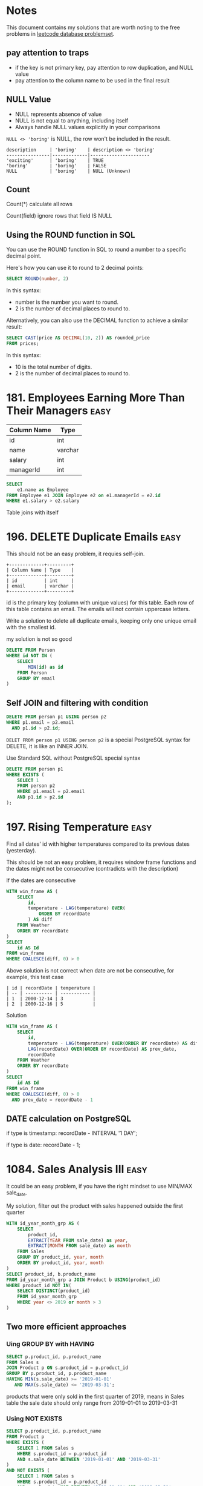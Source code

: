 * Notes
This document contains my solutions that are worth noting to the free problems in [[https://leetcode.com/problemset/database/][leetcode database problemset]].

** pay attention to traps

- if the key is not primary key, pay attention to row duplication, and NULL value
- pay attention to the column name to be used in the final result

** NULL Value
- NULL represents absence of value
- NULL is not equal to anything, including itself
- Always handle NULL values explicitly in your comparisons

~NULL <> 'boring'~ is NULL, the row won't be included in the result.

#+begin_example
description     | 'boring'    | description <> 'boring'
----------------|-------------|----------------------
'exciting'      | 'boring'    | TRUE
'boring'        | 'boring'    | FALSE
NULL            | 'boring'    | NULL (Unknown)
#+end_example

** Count
Count(*) calculate all rows

Count(field) ignore rows that field IS NULL

** Using the ROUND function in SQL
You can use the ROUND function in SQL to round a number to a specific decimal point.

Here's how you can use it to round to 2 decimal points:
#+begin_src sql
SELECT ROUND(number, 2)
#+end_src

In this syntax:

 - number is the number you want to round.
 - 2 is the number of decimal places to round to.


Alternatively, you can also use the DECIMAL function to achieve a similar result:
#+begin_src sql
SELECT CAST(price AS DECIMAL(10, 2)) AS rounded_price
FROM prices;
#+end_src

In this syntax:

 - 10 is the total number of digits.
 - 2 is the number of decimal places to round to.

* 181. Employees Earning More Than Their Managers :easy:

| Column Name | Type    |
|-------------+---------|
| id          | int     |
| name        | varchar |
| salary      | int     |
| managerId   | int     |

#+begin_src sql
SELECT
    e1.name as Employee
FROM Employee e1 JOIN Employee e2 on e1.managerId = e2.id
WHERE e1.salary > e2.salary
#+end_src

Table joins with itself

* 196. DELETE Duplicate Emails :easy:

This should not be an easy problem, it requies self-join.

#+begin_example
+-------------+---------+
| Column Name | Type    |
+-------------+---------+
| id          | int     |
| email       | varchar |
+-------------+---------+
#+end_example

id is the primary key (column with unique values) for this table.
Each row of this table contains an email. The emails will not contain uppercase letters.


Write a solution to delete all duplicate emails, keeping only one unique email with the smallest id.

my solution is not so good

#+begin_src sql
DELETE FROM Person
WHERE id NOT IN (
    SELECT
        MIN(id) as id
    FROM Person
    GROUP BY email
)
#+end_src

** Self JOIN and filtering with condition

#+begin_src sql
DELETE FROM person p1 USING person p2
WHERE p1.email = p2.email
  AND p1.id > p2.id;
#+end_src


~DELET FROM person p1 USING person p2~ is a special PostgreSQL syntax for DELETE, it is like an INNER JOIN.

Use Standard SQL without PostgreSQL special syntax

#+begin_src sql
DELETE FROM person p1
WHERE EXISTS (
    SELECT 1
    FROM person p2
    WHERE p1.email = p2.email
    AND p1.id > p2.id
);
#+end_src

* 197. Rising Temperature :easy:
Find all dates' id with higher temperatures compared to its previous dates (yesterday).

This should be not an easy problem, it requires window frame functions and the dates might not be consecutive (contradicts with the description)

If the dates are consecutive

#+begin_src sql
WITH win_frame AS (
    SELECT
        id,
        temperature - LAG(temperature) OVER(
            ORDER BY recordDate
        ) AS diff
    FROM Weather
    ORDER BY recordDate
)
SELECT
    id AS Id
FROM win_frame
WHERE COALESCE(diff, 0) > 0
#+end_src

Above solution is not correct when date are not be consecutive, for example, this test case

#+begin_example
| id | recordDate | temperature |
| -- | ---------- | ----------- |
| 1  | 2000-12-14 | 3           |
| 2  | 2000-12-16 | 5           |
#+end_example

Solution

#+begin_src sql
WITH win_frame AS (
    SELECT
        id,
        temperature - LAG(temperature) OVER(ORDER BY recordDate) AS diff,
        LAG(recordDate) OVER(ORDER BY recordDate) AS prev_date,
        recordDate
    FROM Weather
    ORDER BY recordDate
)
SELECT
    id AS Id
FROM win_frame
WHERE COALESCE(diff, 0) > 0
  AND prev_date = recordDate - 1
#+end_src

** DATE calculation on PostgreSQL

if type is timestamp: recordDate - INTERVAL '1 DAY';

if type is date: recordDate - 1;

* 1084. Sales Analysis III :easy:

It could be an easy problem, if you have the right mindset to use MIN/MAX sale_date.

My solution, filter out the product with sales happened outside the first quarter

#+begin_src sql
WITH id_year_month_grp AS (
    SELECT
        product_id,
        EXTRACT(YEAR FROM sale_date) as year,
        EXTRACT(MONTH FROM sale_date) as month
    FROM Sales
    GROUP BY product_id, year, month
    ORDER BY product_id, year, month
)
SELECT product_id, b.product_name
FROM id_year_month_grp a JOIN Product b USING(product_id)
WHERE product_id NOT IN(
    SELECT DISTINCT(product_id)
    FROM id_year_month_grp
    WHERE year <> 2019 or month > 3
)
#+end_src

** Two more efficient approaches

*** Uing GROUP BY with HAVING

#+begin_src sql
SELECT p.product_id, p.product_name
FROM Sales s
JOIN Product p ON s.product_id = p.product_id
GROUP BY p.product_id, p.product_name
HAVING MIN(s.sale_date) >= '2019-01-01'
   AND MAX(s.sale_date) <= '2019-03-31';
#+end_src

products that were only sold in the first quarter of 2019, means in Sales table the sale date should only range from 2019-01-01 to 2019-03-31

*** Using NOT EXISTS

#+begin_src sql
SELECT p.product_id, p.product_name
FROM Product p
WHERE EXISTS (
    SELECT 1 FROM Sales s
    WHERE s.product_id = p.product_id
    AND s.sale_date BETWEEN '2019-01-01' AND '2019-03-31'
)
AND NOT EXISTS (
    SELECT 1 FROM Sales s
    WHERE s.product_id = p.product_id
    AND s.sale_date NOT BETWEEN '2019-01-01' AND '2019-03-31'
);
#+end_src

Let's understand EXISTS and how this query works:

1. EXISTS Operator:

- EXISTS is a boolean operator that returns TRUE if the subquery returns any rows
- Returns FALSE if the subquery returns no rows
- The SELECT 1 in the subquery is a common practice because EXISTS only cares about row existence, not the actual values
- EXISTS stops processing as soon as it finds one matching row (short-circuit evaluation)

2. Query Execution Flow:

#+begin_example
-- For each product in the Product table, the database:

Step 1: Takes a product (p)
Step 2: Checks first EXISTS condition
        - Looks for ANY sales of this product in Q1 2019
        - Returns TRUE if found, FALSE if not

Step 3: If Step 2 is TRUE, checks second NOT EXISTS condition
        - Looks for ANY sales of this product outside Q1 2019
        - Returns TRUE if none found, FALSE if any found

Step 4: Returns the product if:
        - First EXISTS is TRUE (has sales in Q1 2019)
        AND
        - NOT EXISTS is TRUE (no sales outside Q1 2019)
#+end_example

#+begin_example
Product in Q1 2019 only?
┌─────────────────────┐
│ Check each product  │
└─────────┬───────────┘
          │
    ┌─────▼─────┐
    │ Has sales │ No
    │ in Q1     ├─────────┐
    │ 2019?     │         │
    └─────┬─────┘         │
          │ Yes           │
    ┌─────▼─────┐         │
    │ Has sales │ Yes     │
    │ outside   ├─────┐   │
    │ Q1 2019?  │     │   │
    └─────┬─────┘     │   │
          │ No        │   │
    ┌─────▼─────┐     │   │
    │ Include   │   Skip  Skip
    │ in result │
    └───────────┘
#+end_example

* 1141. User Activity for the Past 30 Days I :easy:

It should not be an easy question, it requires date calculation in SQL.

#+begin_src sql
WITH user_daily_activity_cnt AS(
    SELECT
        activity_date, user_id, COUNT(*)
    FROM Activity
    WHERE activity_date BETWEEN
        date '2019-07-27' - INTERVAL '29 DAY'  -- Start date (29 days back to include end date)
        AND '2019-07-27'
    GROUP BY activity_date, user_id
    -- HAVING COUNT(*) >= 1
    ORDER BY activity_date
)
SELECT
    activity_date as day,
    COUNT(*) as active_users
FROM user_daily_activity_cnt
GROUP BY day
ORDER BY day

#+end_src

#+begin_example
+---------------+---------+
| Column Name   | Type    |
+---------------+---------+
| user_id       | int     |
| session_id    | int     |
| activity_date | date    |
| activity_type | enum    |
+---------------+---------+
#+end_example

This table may have duplicate rows.
The activity_type column is an ENUM (category) of type ('open_session', 'end_session', 'scroll_down', 'send_message').
The table shows the user activities for a social media website.
Note that each session belongs to exactly one user.


Write a solution to find the daily active user count for a period of 30 days ending 2019-07-27 inclusively. A user was active on someday if they made at least one activity on that day.

** Filter date within 30-day period

Date arithmetic functions vary by SQL dialect:

#+begin_src sql
-- MySQL/MariaDB
DATE_SUB() or DATE_ADD()

-- PostgreSQ
date '2019-07-27' - interval '29 days'

-- SQL Server
DATEADD(day, -29, '2019-07-27')

-- Oracle
DATE '2019-07-27' - 29
#+end_src


#+begin_src sql
SELECT *
FROM your_table
WHERE activity_date >= DATE_SUB('2019-07-27', INTERVAL 29 DAY)
AND activity_date <= '2019-07-27'
#+end_src

** be careful using BETWEEN AND

Why 29 days instead of 30:

When using BETWEEN with dates, both start and end dates are ~inclusive~
To get a 30-day period including the end date, we subtract 29 days
Example: June 28 to July 27 = 30 days (counting both days)

* 1179. Reformat Department Table :easy:

Rearrange Table: from one column multiple rows (long format) to one row multiple columns (wide format)

This operaiton is called pivoting or spreading

#+begin_src sql
SELECT
    id,
    MAX(CASE WHEN month = 'Jan' THEN revenue END) as Jan_Revenue,
    MAX(CASE WHEN month = 'Feb' THEN revenue END) as Feb_Revenue,
    MAX(CASE WHEN month = 'Mar' THEN revenue END) as Mar_Revenue,
    MAX(CASE WHEN month = 'Apr' THEN revenue END) as Apr_Revenue,
    MAX(CASE WHEN month = 'May' THEN revenue END) as May_Revenue,
    MAX(CASE WHEN month = 'Jun' THEN revenue END) as Jun_Revenue,
    MAX(CASE WHEN month = 'Jul' THEN revenue END) as Jul_Revenue,
    MAX(CASE WHEN month = 'Aug' THEN revenue END) as Aug_Revenue,
    MAX(CASE WHEN month = 'Sep' THEN revenue END) as Sep_Revenue,
    MAX(CASE WHEN month = 'Oct' THEN revenue END) as Oct_Revenue,
    MAX(CASE WHEN month = 'Nov' THEN revenue END) as Nov_Revenue,
    MAX(CASE WHEN month = 'Dec' THEN revenue END) as Dec_Revenue
FROM Department
GROUP BY id
ORDER BY id;
#+end_src

The mental model is that after using GROUP BY, we are operating on a set of rows, so the aggregation function (MAX/SUM) is needed because SQL needs to know how to combine multiple values.

How Aggregation Works Here:
#+begin_src sql
MAX(CASE WHEN month = 'Jan' THEN revenue END)
#+end_src

For each ID:

If month is 'Jan', CASE returns revenue
If month isn't 'Jan', CASE returns NULL
MAX picks the non-NULL value (if it exists)
If no January revenue exists, MAX returns NULL

* 1193. Monthly Transactions I :medium:
Two poins:

First is to extract year and month and use them to group the table, and then use
them to construct the month string (with the help of LPAD function).

Second is to add two columns about approved transaction to the group result by
using CASE inside the SUM aggregation function.

#+begin_src sql
SELECT
  a.t_year || '-' || LPAD(a.t_month::text, 2, '0') as month,
  a.country,
  COUNT(a.id) as trans_count,
  SUM(CASE WHEN a.state = 'approved' THEN 1 ELSE 0 END)  as approved_count,
  SUM(a.amount) as trans_total_amount,
  SUM(CASE WHEN a.state = 'approved' THEN a.amount ELSE 0 END) as approved_total_amount
FROM (
  SELECT
    *, EXTRACT(YEAR FROM trans_date) as t_year, EXTRACT(MONTH from trans_date) as t_month
  FROM Transactions
) a
GROUP BY
  a.t_year,
  a.t_month,
  a.country
#+end_src


* 1204. Last Person to Fit in the Bus :medium:
typical window function solution

#+begin_src sql
SELECT
  a.person_name
FROM (
  SELECT
    person_name,
    turn,
    sum(weight) OVER(
      ORDER BY turn ASC
    ) as acc
  FROM Queue
) a
WHERE a.acc <= 1000
ORDER BY a.acc DESC
LIMIT 1
#+end_src

* 1211. Queries Quality and Percentage :easy:

Use CASE statement.

#+begin_src sql
SELECT
    query_name,
    ROUND(AVG(rating / position), 2) AS quality,
    ROUND(
        SUM(
            CASE
                WHEN rating < 3 THEN 1 ELSE 0
            END
        ) / COUNT(rating) * 100, 2) AS poor_query_percentage
FROM Queries
GROUP BY query_name
#+end_src

query_name might be null, as it is not the primary key

* 1251. Average Selling Price :easy:

It should not be an easy problem, it requires understanding of using LEFT JOIN with BETWEEN AND, and NULLIF function.

My soluiton, it is not so great.

#+begin_src sql
-- Write your PostgreSQL query statement below
WITH cross_product AS (
    SELECT
        u.product_id,
        u.units,
        CASE
            WHEN u.purchase_date >= p.start_date AND u.purchase_date <= p.end_date THEN u.units * p.price ELSE 0
        END as prices
    FROM UnitsSold u CROSS JOIN Prices p
    WHERE u.product_id = p.product_id
), total_prices AS (
    SELECT
    product_id, SUM(prices)
    FROM cross_product
    GROUP BY product_id
    HAVING SUM(prices) > 0
), total_units AS (
    SELECT
        product_id, SUM(units)
    FROM cross_product
    WHERE prices > 0
    GROUP BY product_id
)
SELECT
    product_id,
    CASE
       WHEN SUM(tp.sum) IS NULL THEN 0
       ELSE ROUND(SUM(tp.sum) / SUM(tu.sum), 2)
    END AS average_price
FROM
    (SELECT DISTINCT(product_id) FROM prices)
    LEFT JOIN total_prices tp USING(product_id)
    LEFT JOIN total_units tu USING(product_id)
GROUP BY product_id
#+end_src

** A optimized solution

#+begin_src sql
SELECT
    p.product_id,
    COALESCE(ROUND(SUM(u.units * p.price) * 1.0 / NULLIF(SUM(u.units), 0), 2), 0) as average_price
FROM Prices p
LEFT JOIN UnitsSold u
    ON p.product_id = u.product_id
    AND u.purchase_date BETWEEN p.start_date AND p.end_date
GROUP BY p.product_id;
#+end_src

The key insight is understanding the ~LEFT JOIN behavior on with Non-Foreign Key Relations~

Each row on the left table will match each row on the right table (filtered with the provided condition)

#+begin_src sql
FROM Prices p
LEFT JOIN UnitsSold u
    ON p.product_id = u.product_id                         -- Regular equality join
    AND u.purchase_date BETWEEN p.start_date AND p.end_date -- Range-based condition
#+end_src

main takeaway

- range conditon ~BETWEEN AND~
- NULLIF


*** NULLIF
- NULLIF prevents division by zero by converting the denominator to NULL.
- NULLIF is often used with COALESCE which can then convert NULL results to meaningful values (like 0)
- This pattern is more concise than CASE statements
- Always consider using NULLIF for safe division operations


#+begin_src sql
-- Why NULLIF is Safe

-- Consider these scenarios:
-- Scenario 1: No sales (SUM(units) = 0)
NULLIF(0, 0) --> Returns NULL

-- Scenario 2: Has sales (SUM(units) = 100)
NULLIF(100, 0) --> Returns 100

-- When no sales:
SUM(u.units * p.price) * 1.0 / NULLIF(SUM(u.units), 0)
-- becomes:
100 * 1.0 / NULL --> Results in NULL

-- Using NULLIF with COALESCE
-- This handles both:
-- 1. Division by zero → NULL from NULLIF
-- 2. Converting NULL to 0 → COALESCE
COALESCE(
    SUM(units * price) / NULLIF(SUM(units), 0),
    0
)

-- Using CASE
CASE
    WHEN SUM(units) = 0 THEN 0
    ELSE SUM(units * price) / SUM(units)
END
-- NULLIF is more concise
#+end_src

* 1280. Students and Examinations :easy:
#+begin_src sql
SELECT
   a.student_id, a.student_name, a.subject_name, COUNT(e.subject_name) as attended_exams
FROM Examinations e
    RIGHT JOIN (SELECT * FROM Students CROSS JOIN Subjects) AS a
    ON a.student_id = e.student_id and a.subject_name = e.subject_name
GROUP BY a.student_id, a.subject_name
ORDER BY a.student_id
#+end_src

The technique is to use ~CROSS JOIN~ to generate all the pairs of (student_id, subject_name), and then join the validate pairs of (student_id, subject_name) in table Examinations.

Another important technique is to be careful of the choice of which field to ~COUNT~, because there are pairs of (student_id, subject_name) missing in e, we must COUNT on e.subject_name, not a.subject_name

However above solution results in Time Limit Exceed.

We need to change it to use LEFT JOIN.

#+begin_src sql

SELECT
    s.student_id, s.student_name, sub.subject_name, COUNT(e.subject_name) as attended_exams
FROM Students s CROSS JOIN Subjects sub
    LEFT JOIN Examinations e ON s.student_id = e.student_id AND sub.subject_name = e.subject_name
GROUP BY s.student_id, sub.subject_name
ORDER BY s.student_id

#+end_src


** why the first solution is not good
#+begin_src mermaid :file derived_table_is_not_good.png
graph TD
    subgraph Query1[First Query]
        A1[Students] --> B1[CROSS JOIN]
        C1[Subjects] --> B1
        B1 --> D1[Derived Table 'a']
        E1[Examinations] --> F1[RIGHT JOIN]
        D1 --> F1
        F1 --> G1[GROUP BY]
    end

    subgraph Query2[Second Query]
        A2[Students] --> B2[CROSS JOIN]
        C2[Subjects] --> B2
        B2 --> D2[LEFT JOIN]
        E2[Examinations] --> D2
        D2 --> G2[GROUP BY]
    end

    style Query1 fill:#f9f,stroke:#333,stroke-width:4px
    style Query2 fill:#9ff,stroke:#333,stroke-width:4px
#+end_src

#+RESULTS:
[[file:derived_table_is_not_good.png]]


~LEFT JOIN is better than RIGHT JOIN~. Most query optimizers are better tuned for LEFT JOIN operations as they are more commonly used.

(SELECT * FROM Students CROSS JOIN Subjects) creates a derived table.

Derived tables can force the database to materialize intermediate results, consuming additional memory and processing time.

* 1321. Restaurant Growth :medium:
Acceptance Rate 54.0%

typical moving average problem, use window function

use SUM to aggreate amount on the visited_on first, then use window function to get a moving average, finally use OFFSET to remove those rows that use less than 7 rows to average.

#+begin_src sql
-- Write your PostgreSQL query statement below

SELECT
    visited_on,
    SUM(amount) OVER (
        ROWS BETWEEN 6 PRECEDING AND CURRENT ROW
    ) as amount,
    ROUND(
        AVG(amount) OVER (
            ORDER BY visited_on
            ROWS BETWEEN 6 PRECEDING AND CURRENT ROW
        )
    , 2) as average_amount
FROM (
    SELECT
        visited_on, SUM(amount) AS amount
    FROM Customer
    GROUP BY visited_on
)
ORDER BY visited_on
OFFSET 6
#+end_src
* 1341. Movie Rating :medium:
#+begin_src sql
SELECT
    name AS results
FROM (
    SELECT
        u.name, COUNT(rating) as cnt
    FROM MovieRating LEFT JOIN Users u USING(user_id)
    GROUP BY user_id, u.name
    ORDER BY cnt DESC, u.name ASC
    LIMIT 1
)
UNION ALL
SELECT title as results
FROM (
    SELECT
        m.title, AVG(rating) as average_rating
    FROM MovieRating mr LEFT JOIN Movies m USING(movie_id)
    WHERE EXTRACT(YEAR FROM mr.created_at) = 2020
      AND EXTRACT(MONTH FROM mr.created_at) = 2
    GROUP BY movie_id, m.title
    ORDER BY average_rating DESC, m.title ASC
    LIMIT 1
)
#+end_src

Use LIMIT 1 to select the targe row
Use UNION to stack rows

* 1393. Capital Gain/Loss :medium:
#+begin_src sql
WITH rows AS (
    SELECT
        stock_name,
        SUM(0 - price) AS sum
    FROM Stocks
    WHERE operation = 'Buy'
    GROUP BY stock_name
    UNION ALL
    SELECT
        stock_name,
        SUM(price) AS sum
    FROM Stocks
    WHERE operation = 'Sell'
    GROUP BY stock_name
)
SELECT
    stock_name, SUM(sum) AS capital_gain_loss
FROM rows
GROUP BY stock_name
#+end_src

A more compact solution

#+begin_src sql
SELECT
    stock_name,
    SUM(
        CASE WHEN operation = 'Buy' THEN 0 - price ELSE price END
    ) AS capital_gain_loss
FROM Stocks
GROUP BY stock_name
#+end_src
* 1484. Group Sold Products By The Date :easy:
aggreate string while grouping

PostgreSQL: ~STRING_AGG~

#+begin_src sql
SELECT
    sell_date,
    COUNT(DISTINCT product) AS num_sold,
    STRING_AGG(DISTINCT product, ',' ORDER BY product) AS products
FROM Activities
GROUP BY sell_date
ORDER BY sell_date
#+end_src

* 1527. Patients With a Condition :easy:

field conditions contains 0 or more code separated by spaces.

looking for conditions of the patients who have Type I Diabetes. Type I Diabetes always starts with DIAB1 prefix.

#+begin_src sql
SELECT
    ,*
FROM Patients
WHERE
    conditions ~ '(^|\s)DIAB1\w*'


--- ANOTHER SOLUTION

SELECT
    ,*
FROM Patients
WHERE
    conditions like 'DIAB1%' or conditions like '% DIAB1%'

#+end_src


PostgreSQL regular experssion


Basic Syntax:

column_name ~ 'pattern'

Where:

#+begin_example

~ is PostgreSQL's regular expression match operator
~* would be case-insensitive match
!~ would be "does not match"

#+end_example

* 1661. Average Time of Process per Machine :easy:

Interesting Question, not really an easy problem.

#+begin_src sql
WITH rows AS (
-- TURN data on different rows into the same row
    SELECT
        machine_id,
        process_id,
        MIN(timestamp) as t_start,
        MAX(timestamp) as t_end
    FROM Activity
    GROUP BY machine_id, process_id
    ORDER BY machine_id, process_id
)
SELECT
    machine_id, CAST(SUM(t_end - t_start) / COUNT(process_id) AS DECIMAL(10, 3)) AS processing_time
FROM rows
GROUP BY machine_id
#+end_src

The key to this approach is using a CTE to transform the data (start, end) from multiple rows into a single row, as SQL calculations can only be performed on columns within the same row.

#+begin_example
+------------+------------+---------------+-----------+
| machine_id | process_id | activity_type | timestamp |
+------------+------------+---------------+-----------+
| 0          | 0          | start         | 0.712     |
| 0          | 0          | end           | 1.520     |
| 0          | 1          | start         | 3.140     |
| 0          | 1          | end           | 4.120     |

| machine_id | process_id | t_start | t_end |
| ---------- | ---------- | ------- | ----- |
| 0          | 0          | 0.712   | 1.52  |
| 0          | 1          | 3.14    | 4.12  |
#+end_example

* 1667. Fix Names in a Table :easy:

String concatenation

Oracle, SQL Server, PostgreSQL 8.3+, DB2, You use the ⁠|| operator for concatenation.

=SELECT 'Hello, ' || 'world' AS result;=

MySQL
use the ⁠CONCAT() function.

=SELECT CONCAT('Hello, ', 'world') AS result;=


SUBSTRING is 1-index based not 0, SUBSTRING(string, starting_position, length)
* 1789. Primary Department for Each Employee :easy:
#+begin_src sql
SELECT
    employee_id, department_id
FROM Employee
WHERE primary_flag = 'Y'
UNION
SELECT
    employee_id, department_id
FROM Employee
WHERE employee_id IN
(
    SELECT employee_id FROM
    (
        SELECT
            employee_id, COUNT(*)
        FROM Employee
        GROUP BY employee_id
        HAVING COUNT(*) = 1
    )
)
#+end_src

a better way of writing

#+begin_src sql
SELECT DISTINCT employee_id, department_id
FROM Employee e
WHERE primary_flag = 'Y'
   OR employee_id IN (
      SELECT employee_id
      FROM Employee
      GROUP BY employee_id
      HAVING COUNT(*) = 1
   );
#+end_src

we don't need a COUNT(\*) column to be existed in SELECT in order to use ~HAVING COUNT(*)~

* 1795. Rearrange Products Table :easy:

Rearrange Table: from one row multiple columns (wide format) to one column multiple rows (long format) (so UNION is used to stack rows)

This operatin is called
1. UNPIVOT (in SQL Server terminology)
2. MELT (in data analysis terminology, particularly in pandas)
3. GATHERING (in some data processing contexts)

#+begin_src sql
SELECT
    product_id, 'store1' AS store, store1 AS price
FROM Products WHERE store1 IS NOT NULL
UNION
SELECT
    product_id, 'store2' AS store, store2 AS price
FROM Products WHERE store2 IS NOT NULL
UNION
SELECT
    product_id, 'store3' AS store, store3 AS price
FROM Products WHERE store3 IS NOT NULL
#+end_src


directly use String literal as a column

* 1873. Calculate Special Bonus :easy:

Number operation: employee_id % 2 = 1
String starts with M: name LIKE 'M%'
* 1907. Count Salary Categories :easy:

Not really an easy problem, if you didn't come up with the idea of using UNION.

A common challenge when dealing with categorical grouping in SQL is to preserve missing category.


The issue occurs because GROUP BY only includes categories that exist in the data.

** Using a CTE with CROSS JOIN (Most Common Approach)
#+begin_src sql
WITH Categories AS (
    SELECT 'Low Salary' as category
    UNION ALL SELECT 'Average Salary'
    UNION ALL SELECT 'High Salary'
),
Categorized AS (
    SELECT
        CASE
            WHEN income < 20000 THEN 'Low Salary'
            WHEN income BETWEEN 20000 AND 50000 THEN 'Average Salary'
            WHEN income > 50000 THEN 'High Salary'
        END as category,
        account_id
    FROM Accounts
)
SELECT
    c.category,
    COUNT(a.account_id) as accounts_count
FROM Categories c
LEFT JOIN Categorized a ON c.category = a.category
GROUP BY c.category;

#+end_src

** Using VALUES (More Concise, Supported in PostgreSQL)
#+begin_src sql
SELECT
    v.category,
    COUNT(a.account_id) as accounts_count
FROM (
    VALUES
        ('Low Salary'),
        ('Average Salary'),
        ('High Salary')
) as v(category)
LEFT JOIN (
    SELECT
        CASE
            WHEN income < 20000 THEN 'Low Salary'
            WHEN income BETWEEN 20000 AND 50000 THEN 'Average Salary'
            WHEN income > 50000 THEN 'High Salary'
        END as category,
        account_id
    FROM Accounts
) a ON v.category = a.category
GROUP BY v.category;
#+end_src

** Explanation
#+begin_example
Initial Data       →        Categorized        →      Final Result
┌───────────┐      →    ┌───────────────┐      →   ┌─────────────────┐
│ Accounts  │      →    │ All possible  │      →   │ Categories with │
│ with      │      →    │ categories    │      →   │ counts (even 0) │
│ incomes   │      →    │ (base table)  │      →   │                 │
└─────┬─────┘      →    └───────┬───────┘      →   └─────────────────┘
      │            →            │                           ▲
      │            →            │                           │
      └────────────→────────────┘            ───────────────┘
                   LEFT JOIN
#+end_example


Key Points to Remember:

- The LEFT JOIN ensures all categories from your base table (Categories) are preserved
- COUNT() will return 0 for categories with no matches
- This approach is more maintainable as you can easily add/remove categories

Common Pitfalls to Avoid:

- Using RIGHT JOIN instead of LEFT JOIN (makes the query less intuitive)
- Forgetting to GROUP BY after the JOIN
- ~Using COUNT(*) instead of COUNT(account_id) (might give incorrect results with LEFT JOIN)~

** Optimized Solution

Use UNION and select string literal, instead of grouping

#+begin_src sql
select 'Low Salary' as category, count(account_id) as accounts_count from accounts where income <20000
union
select 'Average Salary' as category, count(account_id) as accounts_count from accounts where income >= 20000 and income <= 50000
union
select 'High Salary' as category, count(account_id) as accounts_count from accounts where income > 50000
#+end_src
* 1934. Confirmation Rate :medium:

It requires COALESCE and NULLIF

#+begin_src sql
SELECT
    user_id,
    COALESCE(
        ROUND(
            SUM(CASE WHEN c.action = 'confirmed' THEN 1.0 ELSE 0 END)
            /
            NULLIF(COUNT(c.time_stamp), 0)
        , 2)
    , 0) AS confirmation_rate
FROM Signups s LEFT JOIN Confirmations c USING(user_id)
GROUP BY user_id
#+end_src
* 1965. Employees with missing information :easy:

=FULL JOIN= and select rows based on the NULL value, and then use Union

#+begin_src sql
WITH a AS (
    SELECT e.employee_id as id1, s.employee_id as id2 FROM Employees e FULL JOIN Salaries s ON e.employee_id = s.employee_id
)
SELECT id2 as employee_id FROM a WHERE a.id1 IS NULL AND a.id2 IS NOT NULL
UNION
SELECT id1 as employee_id FROM a WHERE a.id1 IS NOT NULL AND a.id2 IS NULL
ORDER BY employee_id
#+end_src

A more clean solution, use COALESCE

#+begin_src sql
SELECT
    COALESCE(e.employee_id, s.employee_id) AS employee_id
FROM Employees e FULL JOIN Salaries s USING (employee_id)
WHERE e.name IS NULL OR s.salary IS NULL
#+end_src

* 3220. Odd and Even Transactions :medium:

This should be marked as easy problem.

#+begin_src sql
SELECT
    transaction_date,
    SUM(
        CASE
            WHEN amount % 2 = 1 THEN amount ELSE 0
        END
    ) AS odd_sum,
    SUM(
        CASE
            WHEN amount % 2 = 0 THEN amount ELSE 0
        END
    ) AS even_sum
FROM transactions
GROUP BY transaction_date
ORDER BY transaction_date
#+end_src
